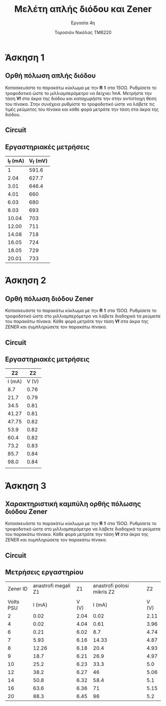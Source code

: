 #+title: Μελέτη απλής διόδου και Zener
#+subtitle: Εργασία 4η
#+author: Τοροσιάν Νικόλας ΤΜ6220

#+OPTIONS: tags:t
#+EXPORT_SELECT_TAGS: export
#+EXPORT_EXCLUDE_TAGS: noexport
#+EXCLUDE_TAGS: noexport
#+TAGS:  noexport(n)

* Άσκηση 1
** Ορθή πόλωση απλής διόδου
Κατασκευάστε το παρακάτω κύκλωμα με την 𝐑 𝟏 στα 15ΟΩ. Ρυθμίσετε το τροφοδοτικό
ώστε το μιλλιαμπερόμετρο να δείχνει 1mΑ. Μετρήστε την τάση 𝐕𝐟 στα άκρα της διόδου
και καταχωρήστε την στην αντίστοιχη θέση του πίνακα. Στην συνέχεια ρυθμίστε το
τροφοδοτικό ώστε να λάβετε τις τιμές ρεύματος του πίνακα και κάθε φορά μετράτε
την τάση στα άκρα της διόδου.
** Circuit 

[[file:~/Documents/univercity/electronics/Lab/EX4/ask1.png]]

** Εργαστηριακές μετρήσεις
| I_f (mA) | V_f (mV) |
|----------+----------|
|        1 |    591.6 |
|     2.04 |    627.7 |
|     3.01 |    646.4 |
|     4.01 |      660 |
|     6.03 |      680 |
|     8.03 |      693 |
|    10.04 |      703 |
|    12.00 |      711 |
|    14.08 |      718 |
|    16.05 |      724 |
|    18.05 |      729 |
|    20.01 |      733 |

* Άσκηση 2
** Ορθή πόλωση διόδου Zener
Κατασκευάστε το παρακάτω κύκλωμα
με την 𝐑 𝟏 στα 15ΟΩ. Ρυθμίσετε το τροφοδοτικό ώστε στο μιλλιαμπερόμετρο να λάβετε
διαδοχικά τα ρεύματα του παρακάτω πίνακα. Κάθε φορά μετράτε την τάση 𝐕𝐟 στα άκρα της
ZENER και συμπληρώσετε τον παρακάτω πίνακα.

** Circuit 
[[file:~/Documents/univercity/electronics/Lab/EX4/ask2.png]]

** Εργαστηριακές μετρήσεις

|     Z2 |    Z2 |
|--------+-------|
| I (mA) | V (V) |
|--------+-------|
|    8.7 |  0.76 |
|   21.7 |  0.79 |
|   34.5 |  0.81 |
|  41.27 |  0.81 |
|  47.75 |  0.82 |
|   53.9 |  0.82 |
|   60.4 |  0.82 |
|   73.2 |  0.83 |
|   85.7 |  0.84 |
|   98.0 |  0.84 |
|        |       |
* Άσκηση 3
** Χαρακτηριστική καμπύλη ορθής πόλωσης διόδου Zener
Κατασκευάστε το παρακάτω κύκλωμα με την 𝐑 𝟏 στα 15ΟΩ. Ρυθμίσετε το τροφοδοτικό ώστε στο
μιλλιαμπερόμετρο να λάβετε διαδοχικά τα ρεύματα του παρακάτω πίνακα. Κάθε φορά μετράτε την
τάση 𝐕𝐟 στα άκρα της ZENER και συμπληρώσετε τον παρακάτω πίνακα.

** Circuit 
[[file:~/Documents/univercity/electronics/Lab/EX4/ask3.png]]
** Μετρήσεις εργαστηρίου

|  Zener ID | anastrofi megali   Z1 |    Z1 | anastrofi polosi mikris    Z2 |    Z2 |
|           |                       |       |                               |       |
|-----------+-----------------------+-------+-------------------------------+-------|
| Volts PSU |                I (mA) | V (V) |                        I (mA) | V (V) |
|-----------+-----------------------+-------+-------------------------------+-------|
|         2 |                  0.02 |  2.04 |                          0.02 |  2.11 |
|         4 |                  0.02 |  4.04 |                          0.61 |  3.96 |
|         6 |                  0.21 |  6.02 |                           8.7 |  4.74 |
|         7 |                  5.93 |  6.16 |                         14.33 |  4.87 |
|         8 |                 12.26 |  6.18 |                          20.4 |  4.93 |
|         9 |                  18.7 |  6.21 |                          26.9 |  4.97 |
|        10 |                  25.2 |  6.23 |                          33.3 |   5.0 |
|        12 |                  38.2 |  6.27 |                            46 |  5.06 |
|        14 |                  50.8 |  6.32 |                          58.4 |   5.1 |
|        16 |                  63.6 |  6.36 |                            71 |  5.15 |
|        20 |                  88.3 |  6.45 |                            96 |   5.2 |
